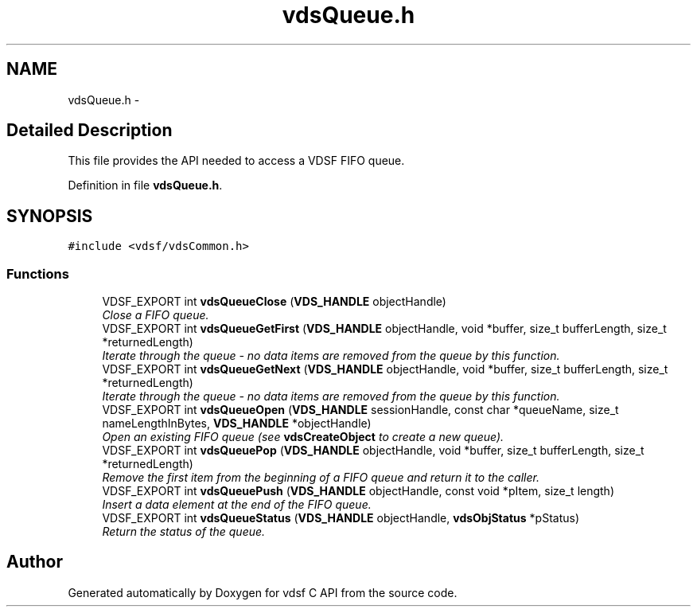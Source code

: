 .TH "vdsQueue.h" 3 "10 Nov 2007" "Version 0.1" "vdsf C API" \" -*- nroff -*-
.ad l
.nh
.SH NAME
vdsQueue.h \- 
.SH "Detailed Description"
.PP 
This file provides the API needed to access a VDSF FIFO queue. 


.PP
Definition in file \fBvdsQueue.h\fP.
.SH SYNOPSIS
.br
.PP
\fC#include <vdsf/vdsCommon.h>\fP
.br

.SS "Functions"

.in +1c
.ti -1c
.RI "VDSF_EXPORT int \fBvdsQueueClose\fP (\fBVDS_HANDLE\fP objectHandle)"
.br
.RI "\fIClose a FIFO queue. \fP"
.ti -1c
.RI "VDSF_EXPORT int \fBvdsQueueGetFirst\fP (\fBVDS_HANDLE\fP objectHandle, void *buffer, size_t bufferLength, size_t *returnedLength)"
.br
.RI "\fIIterate through the queue - no data items are removed from the queue by this function. \fP"
.ti -1c
.RI "VDSF_EXPORT int \fBvdsQueueGetNext\fP (\fBVDS_HANDLE\fP objectHandle, void *buffer, size_t bufferLength, size_t *returnedLength)"
.br
.RI "\fIIterate through the queue - no data items are removed from the queue by this function. \fP"
.ti -1c
.RI "VDSF_EXPORT int \fBvdsQueueOpen\fP (\fBVDS_HANDLE\fP sessionHandle, const char *queueName, size_t nameLengthInBytes, \fBVDS_HANDLE\fP *objectHandle)"
.br
.RI "\fIOpen an existing FIFO queue (see \fBvdsCreateObject\fP to create a new queue). \fP"
.ti -1c
.RI "VDSF_EXPORT int \fBvdsQueuePop\fP (\fBVDS_HANDLE\fP objectHandle, void *buffer, size_t bufferLength, size_t *returnedLength)"
.br
.RI "\fIRemove the first item from the beginning of a FIFO queue and return it to the caller. \fP"
.ti -1c
.RI "VDSF_EXPORT int \fBvdsQueuePush\fP (\fBVDS_HANDLE\fP objectHandle, const void *pItem, size_t length)"
.br
.RI "\fIInsert a data element at the end of the FIFO queue. \fP"
.ti -1c
.RI "VDSF_EXPORT int \fBvdsQueueStatus\fP (\fBVDS_HANDLE\fP objectHandle, \fBvdsObjStatus\fP *pStatus)"
.br
.RI "\fIReturn the status of the queue. \fP"
.in -1c
.SH "Author"
.PP 
Generated automatically by Doxygen for vdsf C API from the source code.
